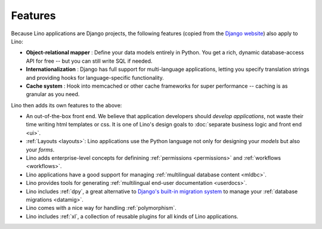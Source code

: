 ========
Features
========

.. _lino.features:

Because Lino applications are Django projects, the following features
(copied from the `Django website <https://www.djangoproject.com/>`_)
also apply to Lino:

- **Object-relational mapper** :
  Define your data models entirely in Python.
  You get a rich, dynamic database-access API for free --
  but you can still write SQL if needed.

- **Internationalization** :
  Django has full support for multi-language applications,
  letting you specify translation strings and providing
  hooks for language-specific functionality.

- **Cache system** :
  Hook into memcached or other cache frameworks for super performance
  -- caching is as granular as you need.

Lino then adds its own features to the above:

- An out-of-the-box front end.  We believe that application
  developers should *develop applications*, not waste their time
  writing html templates or css.  It is one of Lino's design goals to
  :doc:`separate business logic and front end <ui>`.

- :ref:`Layouts <layouts>`:
  Lino applications use the Python language not only
  for designing your *models* but also your *forms*.

- Lino adds enterprise-level concepts for definining
  :ref:`permissions <permissions>` and :ref:`workflows <workflows>`.

- Lino  applications have a good support for managing
  :ref:`multilingual database content <mldbc>`.

- Lino provides tools for generating :ref:`multilingual end-user documentation
  <userdocs>`.

- Lino includes :ref:`dpy`, a great alternative to `Django's built-in
  migration system
  <https://docs.djangoproject.com/en/3.1/topics/migrations/>`_ to
  manage your :ref:`database migrations <datamig>`.

- Lino comes with a nice way for handling :ref:`polymorphism`.

- Lino includes :ref:`xl`, a collection of reusable plugins for all
  kinds of Lino applications.
